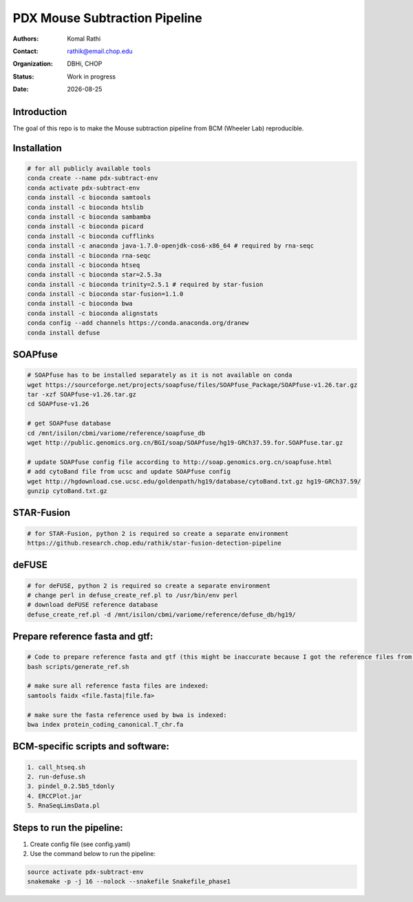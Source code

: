 .. |date| date::

******************************
PDX Mouse Subtraction Pipeline
******************************

:authors: Komal Rathi
:contact: rathik@email.chop.edu
:organization: DBHi, CHOP
:status: Work in progress
:date: |date|

.. meta::
   :keywords: pdx, mouse, 2016
   :description: pdx mouse subtraction pipeline.

Introduction
============

The goal of this repo is to make the Mouse subtraction pipeline from BCM (Wheeler Lab) reproducible.

Installation
============

.. code-block:: bash

	# for all publicly available tools 
	conda create --name pdx-subtract-env
	conda activate pdx-subtract-env
	conda install -c bioconda samtools
	conda install -c bioconda htslib
	conda install -c bioconda sambamba
	conda install -c bioconda picard
	conda install -c bioconda cufflinks
	conda install -c anaconda java-1.7.0-openjdk-cos6-x86_64 # required by rna-seqc
	conda install -c bioconda rna-seqc
	conda install -c bioconda htseq
	conda install -c bioconda star=2.5.3a
	conda install -c bioconda trinity=2.5.1 # required by star-fusion
	conda install -c bioconda star-fusion=1.1.0
	conda install -c bioconda bwa
	conda install -c bioconda alignstats
	conda config --add channels https://conda.anaconda.org/dranew
	conda install defuse

SOAPfuse
========

.. code-block:: bash

	# SOAPfuse has to be installed separately as it is not available on conda
	wget https://sourceforge.net/projects/soapfuse/files/SOAPfuse_Package/SOAPfuse-v1.26.tar.gz
	tar -xzf SOAPfuse-v1.26.tar.gz
	cd SOAPfuse-v1.26

	# get SOAPfuse database
	cd /mnt/isilon/cbmi/variome/reference/soapfuse_db
	wget http://public.genomics.org.cn/BGI/soap/SOAPfuse/hg19-GRCh37.59.for.SOAPfuse.tar.gz
	
	# update SOAPfuse config file according to http://soap.genomics.org.cn/soapfuse.html
	# add cytoBand file from ucsc and update SOAPfuse config
	wget http://hgdownload.cse.ucsc.edu/goldenpath/hg19/database/cytoBand.txt.gz hg19-GRCh37.59/
	gunzip cytoBand.txt.gz

STAR-Fusion
===========

.. code-block:: bash

	# for STAR-Fusion, python 2 is required so create a separate environment
	https://github.research.chop.edu/rathik/star-fusion-detection-pipeline

deFUSE
======

.. code-block:: bash

	# for deFUSE, python 2 is required so create a separate environment
	# change perl in defuse_create_ref.pl to /usr/bin/env perl
	# download deFUSE reference database
	defuse_create_ref.pl -d /mnt/isilon/cbmi/variome/reference/defuse_db/hg19/

Prepare reference fasta and gtf:
================================

.. code-block:: bash

	# Code to prepare reference fasta and gtf (this might be inaccurate because I got the reference files from BCM):
	bash scripts/generate_ref.sh

	# make sure all reference fasta files are indexed: 
	samtools faidx <file.fasta|file.fa>

	# make sure the fasta reference used by bwa is indexed:
	bwa index protein_coding_canonical.T_chr.fa

BCM-specific scripts and software:
==================================

.. code-block:: bash

    1. call_htseq.sh
    2. run-defuse.sh
    3. pindel_0.2.5b5_tdonly
    4. ERCCPlot.jar
    5. RnaSeqLimsData.pl

Steps to run the pipeline:
==========================

1. Create config file (see config.yaml)
2. Use the command below to run the pipeline:

.. code-block:: bash

	source activate pdx-subtract-env
	snakemake -p -j 16 --nolock --snakefile Snakefile_phase1


